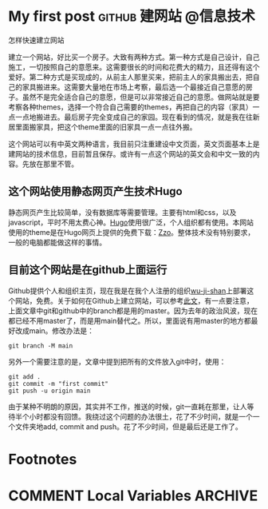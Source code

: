 #+hugo_base_dir: ..
#+author: 无机山人
* My first post                                             :github:建网站:@信息技术:
:PROPERTIES:
:EXPORT_FILE_NAME: my-first-post
:EXPORT_TITLE: "第一弹试验成功"
:EXPORT_HUGO_SECTION: zh/posts
:EXPORT_DATE: <2022-02-12 Sat>
:EXPORT_OPTIONS: num:nil toc:nil
:EXPORT_RESOURCES+: :image images/feature1/markdown.png
:END:

#+begin_description
怎样快速建立网站
#+end_description

建立一个网站，好比买一个房子。大致有两种方式。第一种方式是自己设计，自己施工，一切按照自己的意愿来。这需要很长的时间和花费大的精力，且还得有这个爱好。第二种方式是买现成的，从前主人那里买来，把前主人的家具搬出去，把自己的家具搬进来。这需要大量地在市场上考察，最后选一个最接近自己意愿的房子。虽然不是完全适合自己的意愿，但是可以非常接近自己的意愿。做网站就是要考察各种themes，选择一个符合自己需要的themes，再把自己的内容（家具）一点一点地搬进去。最后房子完全变成自己的家园。现在看到的情况，就是我在往新居里面搬家具，把这个theme里面的旧家具一点一点往外搬。

这个网站可以有中英文两种语言，我目前只注重建设中文页面，英文页面基本上是建网站的技术信息，目前暂且保存。或许有一点这个网站的英文会和中文一致的内容。先放在那里不管。

** 这个网站使用静态网页产生技术Hugo
静态网页产生比较简单，没有数据库等需要管理。主要有html和css，以及javascript，平时不用太费心神。[[http://gohugo.io][Hugo]]使用很广泛，个人组织都有使用。本网站使用的theme是在Hugo网页上提供的免费下载：[[https://github.com/zzossig/hugo-theme-zzo][Zzo]]。整体技术没有特别要求，一般的电脑都能做这样的事情。

** 目前这个网站是在github上面运行
Github提供个人和组织主页，现在我是在我个人注册的组织[[https://github.com/wu-ji-shan][wu-ji-shan]]上部署这个网站，免费。关于如何在Github上建立网站，可以参考[[https://www.adamormsby.com/posts/000/how-to-set-up-a-hugo-site-on-github-pages-with-submodules/][此文]]，有一点要注意，上面文章中git和github中的branch都是用的master。因为去年的政治风波，现在都已经不用master了，而是用main替代之。所以，里面说有用master的地方都最好改成main。修改办法是：

#+begin_src shell
git branch -M main
#+end_src

另外一个需要注意的是，文章中提到把所有的文件放入git中时，使用：

#+begin_src shell
  git add .
  git commit -m "first commit"
  git push -u origin main
#+end_src

由于某种不明朗的原因，其实并不工作，推送的时候，git一直耗在那里，让人等待半个小时都没有回馈。我绕过这个问题的办法很土，花了不少时间，就是一个一个文件夹地add, commit and push。花了不少时间，但是最后还是工作了。





* Footnotes
* COMMENT Local Variables                          :ARCHIVE:
# Local Variables:
# eval: (org-hugo-auto-export-mode)
# End:
